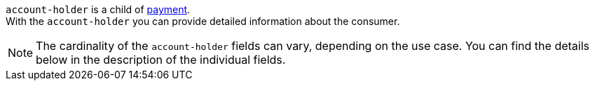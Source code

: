 // This include file requires the shortcut {listname} in the link, as this include file is used in different environments.
// The shortcut guarantees that the target of the link remains in the current environment.

``account-holder`` is a child of <<{listname}_request_payment, payment>>. +
With the ``account-holder`` you can provide detailed information about the consumer. 

NOTE: The cardinality of the ``account-holder`` fields can vary, depending on the use case. You can find the details below in the description of the individual fields.